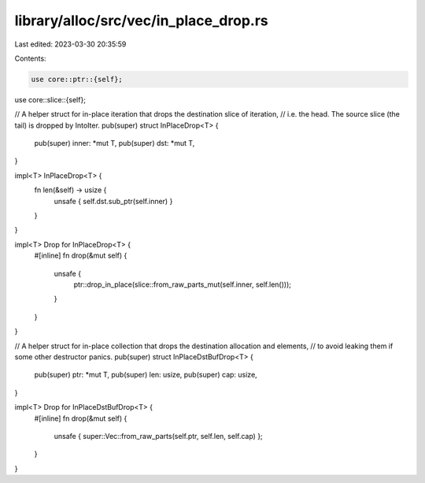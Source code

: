 library/alloc/src/vec/in_place_drop.rs
======================================

Last edited: 2023-03-30 20:35:59

Contents:

.. code-block:: rs

    use core::ptr::{self};
use core::slice::{self};

// A helper struct for in-place iteration that drops the destination slice of iteration,
// i.e. the head. The source slice (the tail) is dropped by IntoIter.
pub(super) struct InPlaceDrop<T> {
    pub(super) inner: *mut T,
    pub(super) dst: *mut T,
}

impl<T> InPlaceDrop<T> {
    fn len(&self) -> usize {
        unsafe { self.dst.sub_ptr(self.inner) }
    }
}

impl<T> Drop for InPlaceDrop<T> {
    #[inline]
    fn drop(&mut self) {
        unsafe {
            ptr::drop_in_place(slice::from_raw_parts_mut(self.inner, self.len()));
        }
    }
}

// A helper struct for in-place collection that drops the destination allocation and elements,
// to avoid leaking them if some other destructor panics.
pub(super) struct InPlaceDstBufDrop<T> {
    pub(super) ptr: *mut T,
    pub(super) len: usize,
    pub(super) cap: usize,
}

impl<T> Drop for InPlaceDstBufDrop<T> {
    #[inline]
    fn drop(&mut self) {
        unsafe { super::Vec::from_raw_parts(self.ptr, self.len, self.cap) };
    }
}


